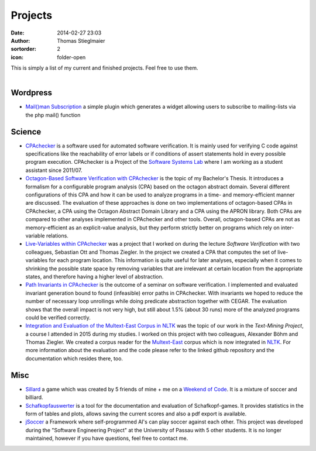 Projects
########
:date: 2014-02-27 23:03
:author: Thomas Stieglmaier
:sortorder: 2
:icon: folder-open

| This is simply a list of my current and finished projects. Feel free to use them.
|

Wordpress
---------
- `Mail()man Subscription`_ a simple plugin which generates a widget allowing users to subscribe to mailing-lists via the php mail() function

Science
-------
- `CPAchecker`_ is a software used for automated software verification. It is mainly used for verifying C code against specifications like the reachability of error labels or if conditions of assert statements hold in every possible program execution. CPAchecker is a Project of the `Software Systems Lab`_ where I am working as a student assistant since 2011/07.
- `Octagon-Based Software Verification with CPAchecker`_ is the topic of my Bachelor's Thesis. It introduces a formalism for a configurable program analysis (CPA) based on the octagon abstract domain. Several different configurations of this CPA and how it can be used to analyze programs in a time- and memory-efficient manner are discussed. The evaluation of these approaches is done on two implementations of octagon-based CPAs in CPAchecker, a CPA using the Octagon Abstract Domain Library and a CPA using the APRON library. Both CPAs are compared to other analyses implemented in CPAchecker and other tools. Overall, octagon-based CPAs are not as memory-efficient as an explicit-value analysis, but they perform strictly better on programs which rely on inter-variable relations.
- `Live-Variables within CPAchecker`_ was a project that I worked on during the lecture *Software Verification* with two colleagues, Sebastian Ott and Thomas Ziegler. In the project we created a CPA that computes the set of live-variables for each program location. This information is quite useful for later analyses, especially when it comes to shrinking the possible state space by removing variables that are irrelevant at certain location from the appropriate states, and therefore having a higher level of abstraction.
- `Path Invariants in CPAchecker`_ is the outcome of a seminar on software verification. I implemented and evaluated invariant generation bound to found (infeasible) error paths in CPAchecker. With invariants we hoped to reduce the number of necessary loop unrollings while doing predicate abstraction together with CEGAR. The evaluation shows that the overall impact is not very high, but still about 1.5% (about 30 runs) more of the analyzed programs could be verified correctly.
- `Integration and Evaluation of the Multext-East Corpus in NLTK`_ was the topic of our work in the *Text-Mining Project*, a course I attended in 2015 during my studies. I worked on this project with two colleagues, Alexander Böhm and Thomas Ziegler. We created a corpus reader for the `Multext-East`_ corpus which is now integrated in `NLTK`_. For more information about the evaluation and the code please refer to the linked github repository and the documentation which resides there, too.

Misc
----
- `Sillard`_ a game which was created by 5 friends of mine + me on a `Weekend of Code`_. It is a mixture of soccer and billiard.
- `Schafkopfauswerter`_ is a tool for the documentation and evaluation of Schafkopf-games. It provides statistics in the form of tables and plots, allows saving the current scores and also a pdf export is available.
- `jSoccer`_ a Framework where self-programmed AI's can play soccer against each other. This project was developed during the "Software Engineering Project" at the University of Passau with 5 other students. It is no longer maintained, however if you have questions, feel free to contact me.


.. _`Mail()man Subscription`: https://github.com/IEEE-SB-Passau/Mailman-Subscription
.. _`Sillard`: //play.google.com/store/apps/details?id=de.passau.ieee.woc.sillard.android&hl=de
.. _`Weekend of Code`: //ieee.uni-passau.de/de/event/weekend-of-code-2/
.. _`Schafkopfauswerter`: https://github.com/stieglma/Schafkopfauswerter
.. _`jSoccer`: //stieglmaier.me/uploads/jSoccer.zip
.. _`CPAchecker`: //cpachecker.sosy-lab.org
.. _`Octagon-Based Software Verification with CPAchecker`: //stieglmaier.me/uploads/thesis.pdf
.. _`Live-Variables within CPAchecker`: //stieglmaier.me/uploads/liveVariables.pdf
.. _`Software Systems Lab`: //sosy-lab.org
.. _`Integration and Evaluation of the MULTEXT-East Corpus in NLTK`: //github.com/jwacalex/MULTEX-EAST-PoS-Tagger
.. _`NLTK`: //www.nltk.org/
.. _`Multext-East`: //nl.ijs.si/ME/V4/
.. _`Path Invariants in CPAchecker`: //stieglmaier.me/uploads/invariants.pdf
